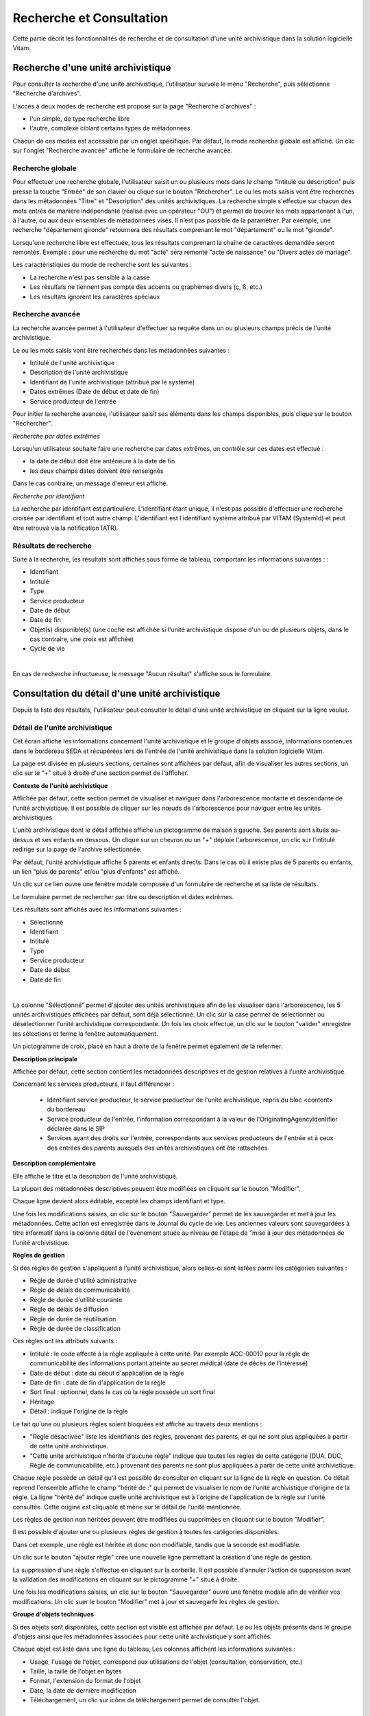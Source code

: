 Recherche et Consultation
###########################

Cette partie décrit les fonctionnalités de recherche et de consultation d'une unité archivistique dans la solution logicielle Vitam.

Recherche d'une unité archivistique
===================================

Pour consulter la recherche d'une unité archivistique, l'utilisateur survole le menu "Recherche", puis sélectionne "Recherche d'archives".


.. image:: images/menu_au.png

L'accès à deux modes de recherche est proposé sur la page "Recherche d'archives" :

- l'un simple, de type recherche libre
- l'autre, complexe ciblant certains types de métadonnées.

Chacun de ces modes est accessible par un onglet spécifique. Par défaut, le mode recherche globale est affiché. Un clic sur l'onglet "Recherche avancée" affiche le formulaire de recherche avancée.


Recherche globale
-------------------

Pour effectuer une recherche globale, l'utilisateur saisit un ou plusieurs mots dans le champ "Intitulé ou description" puis presse la touche "Entrée" de son clavier ou clique sur le bouton "Rechercher".
Le ou les mots saisis vont être recherchés dans les métadonnées "Titre" et "Description" des unités archivistiques. La recherche simple s'effectue sur chacun des mots entrés de manière indépendante (réalisé avec un opérateur "OU") et permet de trouver les mots appartenant à l'un, à l'autre, ou aux deux ensembles de métadonnées visés. Il n’est pas possible de la paramétrer.
Par exemple, une recherche "département gironde" retournera des résultats comprenant le mot "département" ou le mot  "gironde".

Lorsqu'une recherche libre est effectuée, tous les résultats comprenant la chaîne de caractères demandée seront remontés. Exemple : pour une recherche du mot "acte" sera remonté "acte de naissance" ou "Divers actes de mariage".

Les caractéristiques du mode de recherche sont les suivantes :

- La recherche n'est pas sensible à la casse
- Les résultats ne tiennent pas compte des accents ou graphèmes divers (ç, ß, etc.)
- Les résultats ignorent les caractères spéciaux

.. image:: images/au_rechchs.png

Recherche avancée
-----------------

La recherche avancée permet à l'utilisateur d'effectuer sa requête dans un ou plusieurs champs précis de l'unité archivistique.

Le ou les mots saisis vont être recherchés dans les métadonnées suivantes :

- Intitulé de l'unité archivistique
- Description de l'unité archivistique
- Identifiant de l'unité archivistique (attribué par le système)
- Dates extrêmes (Date de début et date de fin)
- Service producteur de l'entrée

Pour initier la recherche avancée, l'utilisateur saisit ses éléments dans les champs disponibles, puis clique sur le bouton "Rechercher".


.. image:: images/au_rechcha.png

*Recherche par dates extrêmes*

Lorsqu'un utilisateur souhaite faire une recherche par dates extrêmes, un contrôle sur ces dates est effectué :

- la date de début doit être antérieure à la date de fin
- les deux champs dates doivent être renseignés

Dans le cas contraire, un message d'erreur est affiché.


.. image:: images/au_date_ko.png

*Recherche par identifiant* 

La recherche par identifiant est particulière. L'identifiant étant unique, il n'est pas possible d'effectuer une recherche croisée par identifiant et tout autre champ. L'identifiant est l'identifiant système attribué par VITAM (SystemId) et peut être retrouvé via la notification (ATR).


Résultats de recherche
----------------------

Suite à la recherche, les résultats sont affichés sous forme de tableau, comportant les informations suivantes : :

- Identifiant
- Intitulé
- Type
- Service producteur
- Date de début
- Date de fin
- Objet(s) disponible(s) (une coche est affichée si l'unité archivistique dispose d'un ou de plusieurs objets, dans le cas contraire, une croix est affichée)
- Cycle de vie

| 

.. image:: images/res_au.png

En cas de recherche infructueuse, le message "Aucun résultat" s'affiche sous le formulaire.


.. image:: images/au_res_ko.png

Consultation du détail d'une unité archivistique
================================================

Depuis la liste des résultats, l'utilisateur peut consulter le détail d'une unité archivistique en cliquant sur la ligne voulue.

Détail de l'unité archivistique
-------------------------------

Cet écran affiche les informations concernant l'unité archivistique et le groupe d'objets associé, informations contenues dans le bordereau SEDA et récupérées lors de l'entrée de l'unité archivistique dans la solution logicielle Vitam.

La page est divisée en plusieurs sections, certaines sont affichées par défaut, afin de visualiser les autres sections, un clic sur le "+" situé à droite d'une section permet de l'afficher.

**Contexte de l'unité archivistique**

Affichée par défaut, cette section permet de visualiser et naviguer dans l'arborescence montante et descendante de l'unité archivistique.
Il est possible de cliquer sur les nœuds de l'arborescence pour naviguer entre les unités archivistiques.

L'unité archivistique dont le détail affichée affiche un pictogramme de maison à gauche. Ses parents sont situés au-dessus et ses enfants en dessous. Un clique sur un chevron ou un "+" déploie l'arborescence, un clic sur l'intitulé redirige sur la page de l'archive sélectionnée.


.. image:: images/au_arbo.png

Par défaut, l'unité archivistique affiche 5 parents et enfants directs. Dans le cas où il existe plus de 5 parents ou enfants, un lien "plus de parents" et/ou "plus d'enfants" est affiché.

Un  clic sur ce lien ouvre une fenêtre modale composée d'un formulaire de recherche et sa liste de résultats.

Le formulaire permet de rechercher par titre ou description et dates extrêmes.


.. image:: images/au_arbre_rechch.png

Les résultats sont affichés avec les informations suivantes :

- Sélectionné
- Identifiant
- Intitulé
- Type
- Service producteur
- Date de début
- Date de fin

|

.. image:: images/au_arbre_res.png

La colonne "Sélectionné" permet d'ajouter des unités archivistiques afin de les visualiser dans l'arborescence, les 5 unités archivistiques affichées par défaut, sont déjà sélectionné. Un clic sur la case permet de sélectionner ou désélectionner l'unité archivistique correspondante.
Un fois les choix effectué, un clic sur le bouton "valider" enregistre les sélections et ferme la fenêtre automatiquement.

Un pictogramme de croix, placé en haut à droite de la fenêtre permet également de la refermer.


.. image:: images/au_arbre_close.png

**Description principale**

Affichée par défaut, cette section contient les métadonnées descriptives et de gestion relatives à l'unité archivistique.

Concernant les services producteurs, il faut différencier :

 - Identifiant service producteur, le service producteur de l'unité archivistique, repris du bloc <content> du bordereau
 - Service producteur de l'entrée, l'information correspondant à la valeur de l'OriginatingAgencyIdentifier déclarée dans le SIP
 - Services ayant des droits sur l'entrée, correspondants aux services producteurs de l'entrée et à ceux des entrées des parents auxquels des unités archivistiques ont été rattachées


 .. image:: images/au_desc.png

**Description complémentaire**

Elle affiche le titre et la description de l'unité archivistique.

La plupart des métadonnées descriptives peuvent être modifiées en cliquant sur le bouton "Modifier".


.. image:: images/au_modif.png

Chaque ligne devient alors éditable, excepté les champs identifiant et type.


.. image:: images/au_desc_c.png

Une fois les modifications saisies, un clic sur le bouton "Sauvegarder" permet de les sauvegarder et met à jour les métadonnées.
Cette action est enregistrée dans le Journal du cycle de vie. Les anciennes valeurs sont sauvegardées à titre informatif dans la colonne détail de l'événement située au niveau de l'étape de "mise à jour des métadonnées de l'unité archivistique.

**Règles de gestion**

Si des règles de gestion s'appliquent à l'unité archivistique, alors celles-ci sont listées parmi les catégories suivantes :

- Règle de durée d'utilité administrative
- Règle de délais de communicabilité
- Règle de durée d'utilité courante
- Règle de délais de diffusion
- Règle de durée de réutilisation
- Règle de durée de classification

Ces règles ont les attributs suivants :

- Intitulé : le code affecté à la règle appliquée à cette unité. Par exemple ACC-00010 pour la règle de communicabilité des informations portant atteinte au secret médical (date de décès de l’intéressé)
- Date de début : date du début d'application de la règle
- Date de fin : date de fin d'application de la règle
- Sort final : optionnel, dans le cas où la règle possède un sort final
- Héritage
- Détail : indique l'origine de la règle

Le fait qu'une ou plusieurs règles soient bloquées est affiché au travers deux mentions :

- "Règle désactivée" liste les identifiants des règles, provenant des parents, et qui ne sont plus appliquées à partir de cette unité archivistique.

- "Cette unité archivistique n'hérite d'aucune règle" indique que toutes les règles de cette catégorie (DUA, DUC, Règle de communicabilité, etc.) provenant des parents ne sont plus appliquées à partir de cette unité archivistique.

Chaque règle possède un détail qu'il est possible de consulter en cliquant sur la ligne de la règle en question. Ce détail reprend l'ensemble affiche le champ "hérité de :" qui permet de visualiser le nom de l'unité archivistique d'origine de la règle.
La ligne "hérité de" indique quelle unité archivistique est à l'origine de l'application de la règle sur l'unité consultée. Cette origine est cliquable et mène sur le détail de l'unité mentionnée.


.. image:: images/au_rg.png

Les règles de gestion non héritées peuvent être modifiées ou supprimées en cliquant sur le bouton "Modifier".


.. image:: images/au_rg_modif.png

Il est possible d'ajouter une ou plusieurs règles de gestion à toutes les catégories disponibles.


.. image:: images/au_rg_ajout.png
   :scale: 50

Dans cet exemple, une règle est héritée et donc non modifiable, tandis que la seconde est modifiable.


.. image:: images/au_rg_nv.png
   :scale: 50

Un clic sur le bouton "ajouter règle" crée une nouvelle ligne permettant la création d'une règle de gestion.


.. image:: images/au_rg_supp.png
   :scale: 50

La suppression d'une règle s'effectue en cliquant sur la corbeille. Il est possible d'annuler l'action de suppression avant la validation des modifications en cliquant sur le pictogramme "+" situé à droite.

Une fois les modifications saisies, un clic sur le bouton "Sauvegarder" ouvre une fenêtre modale afin de vérifier vos modifications. Un clic suer le bouton "Modifier" met à jour et sauvegarfe les règles de gestion.


.. image:: images/au_rg_pop.png

.. image:: images/au_rg_ok.png
   :scale: 50

**Groupe d'objets techniques**

Si des objets sont disponibles, cette section est visible est affichée par défaut. Le ou les objets présents dans le groupe d'objets ainsi que les métadonnées associées pour cette unité archivistique y sont affichés.

Chaque objet est listé dans une ligne du tableau, Les colonnes affichent les informations suivantes :

- Usage, l'usage de l'objet, correspond aux utilisations de l'objet (consultation, conservation, etc.)
- Taille, la taille de l'objet en bytes
- Format, l'extension du format de l'objet
- Date, la date de dernière modification
- Téléchargement, un clic sur icône de téléchargement permet de consulter l'objet.

|

.. image:: images/au_got.png

Un clic sur le pictogramme situé à droite de l'objet permet de consulter ses métadonnées.


.. image:: images/au_got_detail.png

En ce qui concerne les objets physiques, les colonnes n'affichent que l'information suivante :

- Usage

Les unités disponibles sont celles répertoriées par l'UNECE.


**Export DIP**

Il est possible d'exporter l'unité archivistique sous forme de DIP. Trois choix d'exports sont disponibles :

- Unité archivistique
- Unité archivistique et sa descendance
- Ensemble de l'entrée

|

.. image:: images/au_dip.png

Suite au clic sur le bouton "Exporter" une fenêtre modale s'ouvre et indique que le DIP est en cours de création et qu'il sera téléchargeable dans le journal des opérations. Un bouton "OK" ferme la fenêtre.

Journaux du cycle de vie
========================

Une fois le processus d'entrée d'un SIP terminé avec succès, pour chaque nouvelle unité archivistique et groupe d'objets créés, un journal du cycle de vie est généré.
Il trace tous les événements qui impactent l'unité archivistique et les objets, dès leur prise en charge dans la solution logicielle Vitam.

Journal du cycle de vie d'une unité archivistique
-------------------------------------------------

Le journal du cycle de vie de l'unité archivistique est disponible depuis son détail en cliquant sur l'icône "Journal du cycle de vie" ou dans la liste du résultat de la recherche d'archives.

|

.. image:: images/au_bt_lfca.png

Un clic sur ce bouton affiche le détail du journal du cycle de vie.

Par défaut, l'écran du journal du cycle de vie de l'unité archivistique affiche les informations suivantes :

- Intitulé de l'événement
- Date de fin de l'événement
- Statut de l'événement
- Message de l'événement

|

.. image:: images/lfc_au.png

S'il le souhaite, l'utilisateur peut sélectionner des informations disponibles du journal du cycle de vie de l'unité archivistique en cliquant sur le bouton "Informations supplémentaires" et en choisissant les options souhaitées dans la liste déroulante.

La liste déroulante contient les champs suivants :

- Identifiant de l'évènement
- Identifiant de l'opération
- Catégorie d'opération
- Code d'erreur technique
- Détails de l'événement
- Identifiant de l'agent (réalisant l'opération)
- Identifiant interne de l'objet
- Identifiant du tenant (technique)


Journal du cycle de vie du groupe d'objet
-----------------------------------------

Le journal du cycle de vie du groupe d'objets est disponible depuis le détail de l'unité archivistique, dans la partie groupe d'objets.

|

.. image:: images/au_bt_lfcg.png

Un clic sur ce bouton affiche le journal du cycle de vie du groupe d'objets.

Par défaut, l'écran du journal du cycle de vie du groupe d'objets affiche les informations suivantes :

- Intitulé de l'événement
- Date de fin de l'événement
- Statut de l'événement
- Message de l'événement

|

.. image:: images/lfc_got.png

S'il le souhaite, l'utilisateur peut sélectionner des informations disponibles du journal du cycle de vie du groupe d'objet en cliquant sur le bouton "Informations supplémentaires" et en choisissant les options souhaitées dans la liste déroulante.

La liste déroulante contient les champs suivants :

- Identifiant de l'évènement
- Identifiant de l'opération
- Catégorie d'opération
- Code d'erreur technique
- Détails de l'événement
- Identifiant de l'agent réalisant l'opération
- Identifiant interne de l'objet
- Identifiant du tenant (technique)

Recherche par service producteur
================================

Le registre des fonds a pour but de :

- fournir une vue globale et dynamique de l'ensemble des archives, placées sous la responsabilité du service d'archives
- permettre d'effectuer des recherches dans les archives en prenant pour critère l'origine de celles-ci, le service producteur

Recherche
----------

Pour y accéder, l'utilisateur survole le menu "Recherche", puis sélectionne "Recherche par service producteur".

|

.. image:: images/menu_sp.png

Par défaut, les services producteurs sont affichés sous le formulaire de recherche et sont classées par ordre alphabétique de leur intitulé.

Pour effectuer une recherche précise, on utilise le champ "Identifiant".

NB : La recherche n'a pas besoin d'être exacte. L'utilisateur peut saisir une chaîne de caractères avec ou sans accent, des mots au singulier comme au pluriel, voir même avec une légère tolérance de faute.

Pour initier la recherche, l'utilisateur saisit ses critères de recherche et clique sur le bouton "Rechercher".
La liste du référentiel est alors actualisée avec les résultats correspondants à la recherche souhaitée.


.. image:: images/rechch_agents.png

Affichage de la liste des résultats
-----------------------------------

Suite à une recherche, les résultats se présentent sous forme de tableau affichant les informations suivantes :

- Intitulé
- Identifiant
- Description

|

.. image:: images/res_agents.png

Consultation du détail
----------------------

Depuis la liste des résultats, l'utilisateur peut consulter le détail du service producteur des fonds pour un service producteur en cliquant sur la ligne voulue. Puis il clique sur le bouton "Registre des fonds" afin d'afficher le détail complet.


.. image:: images/detail_sp.png

Consultation du registre des fonds
----------------------------------

Depuis le détail du service agent, l'utilisateur peut consulter le registre des fonds de ce service.

Deux blocs d'informations sont disponibles depuis le détail du registre des fonds :

- Une vue regroupant toutes les unités archivistiques, groupes d'objets et objets ainsi que leurs volumétries, pour un service producteur par fond propres et rattachés
- Une vue listant toutes les opérations d'entrée effectuées pour ce service producteur

|

.. image:: images/fonds_detail.png

Cette vue affiche, sous forme de tableau, les informations consolidées suivantes pour ce service producteur :

- nombre d'unités archivistiques

  - Total : Nombre d'unités archivistiques entrées dans la solution logicielle Vitam
  - Supprimé : Nombre d'unités archivistiques supprimées de la solution logicielle Vitam
  - Restant : Nombre d'unités archivistiques restantes dans la solution logicielle Vitam

- nombre de groupes d'objets

  - Total : Nombre de groupes d'objets entrés dans la solution logicielle Vitam
  - Supprimé : Nombre de groupes d'objets supprimés de la solution logicielle Vitam
  - Restant : Nombre de groupes d'objets restant dans la solution logicielle Vitam

- nombre d'objets

  - Total : Nombre d'objets entrés dans la solution logicielle Vitam
  - Supprimé : Nombre d'objets supprimés de la solution logicielle Vitam
  - Restant : Nombre d'objets restant dans la solution logicielle Vitam

- volumétrie des objets

  - Total : Volume total des objets entrés dans la solution logicielle Vitam
  - Supprimé : Volume total des objets supprimés de la solution logicielle Vitam
  - Restant : Volume total des objets restant dans la solution logicielle Vitam

Sous cette partie, la liste des entrées effectuées pour ce service producteur est affichée sous forme de tableau.


.. image:: images/fonds_operation.png

Pour chaque entrée, les informations suivantes sont affichées :

- Fond propre : une coche indique de l'entrée provient du fond propre, une croix indique qu'elle provient d'un fond rattaché
- Identifiant de l'opération attribué par la solution logicielle Vitam (cet identifiant correspond au contenu du champ MessageIdentifier de la notification d'entrée)
- Service versant
- Date d'entrée
- Nombre d'unités archivistiques

  - Total : Nombre d'unités archivistiques entrées dans la solution logicielle Vitam
  - Supprimé : Nombre d'unités archivistiques supprimées de la solution logicielle Vitam
  - Restant : Nombre d'unités archivistiques restantes dans la solution logicielle Vitam

- nombre de groupes d'objets

  - Total : Nombre de groupes d'objets entrés dans la solution logicielle Vitam
  - Supprimé : Nombre de groupes d'objets supprimés de la solution logicielle Vitam
  - Restant : Nombre de groupe d'objets restant dans la solution logicielle Vitam

- nombre d'objets

  - Total : Nombre d'objets entrés dans la solution logicielle Vitam
  - Supprimé : Nombre d'objets supprimés de la solution logicielle Vitam
  - Restant : Nombre d'objets restant dans la solution logicielle Vitam

- Type (standard, plan de classement, arbre de positionnement)
- statut (En stock et complète, En stock et mise à jour, Sortie du stock)

Un bouton "Unités archivistiques associées" permet d'accéder directement à la liste des unités archivistiques liées à ce service producteur.


.. image:: images/fonds_bouton.png
